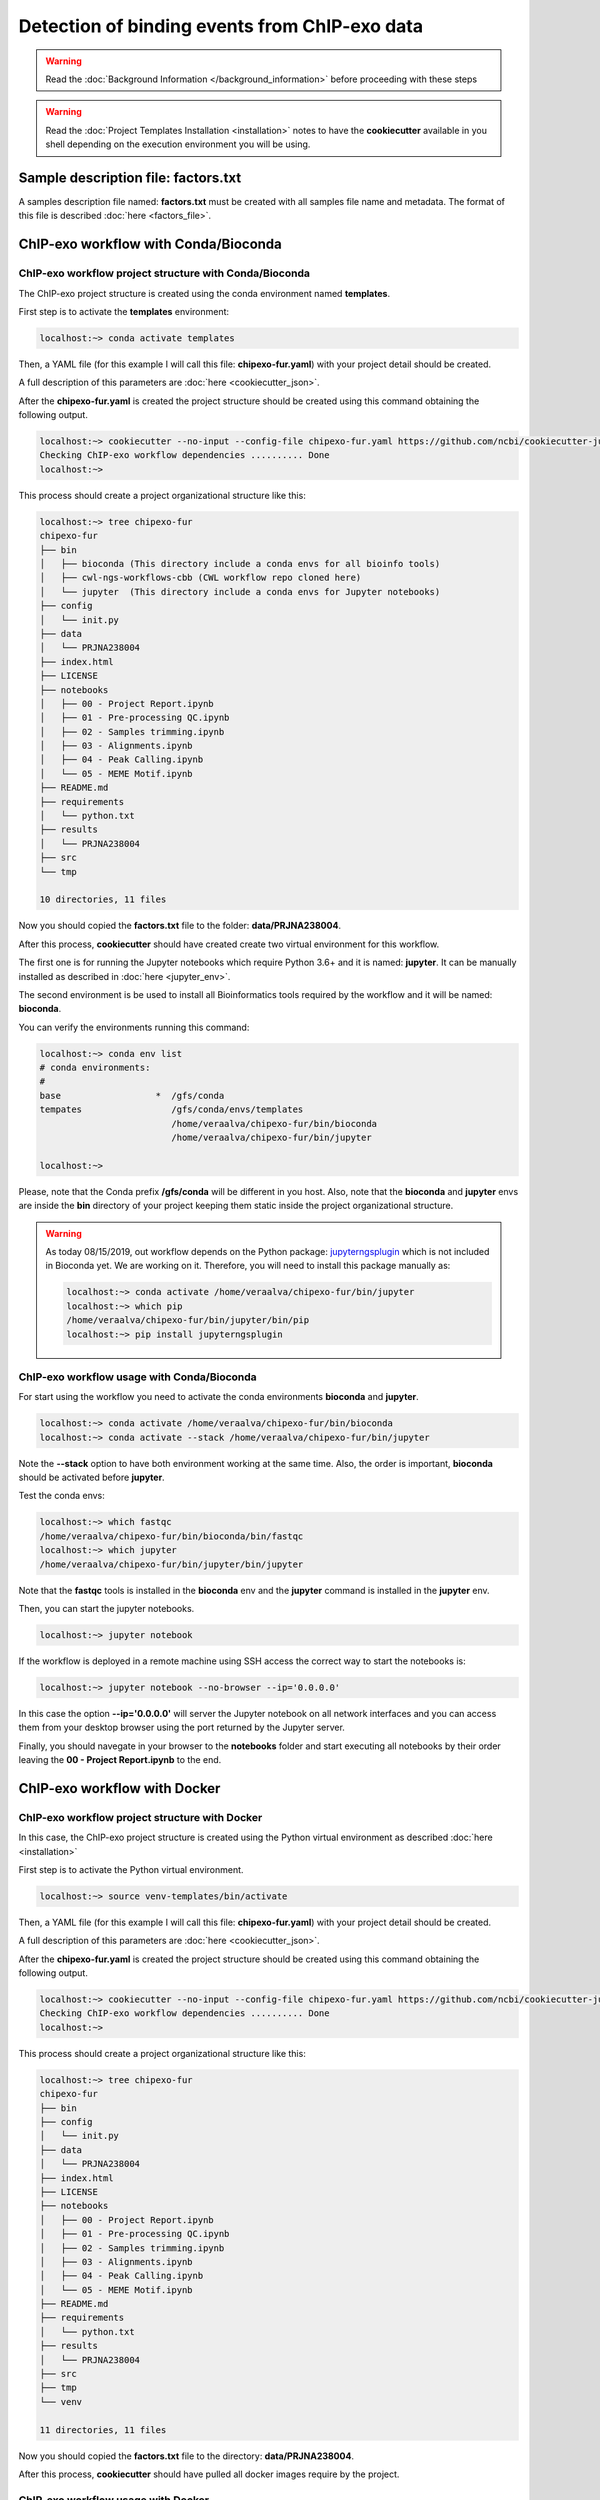 Detection of binding events from ChIP-exo data
==============================================

.. warning::  Read the :doc:`Background Information </background_information>` before proceeding with these steps

.. warning::
   Read the :doc:`Project Templates Installation <installation>` notes to have the **cookiecutter** available
   in you shell depending on the execution environment you will be using.

Sample description file: factors.txt
------------------------------------

A samples description file named: **factors.txt** must be created with all samples file name and metadata. The format
of this file is described :doc:`here <factors_file>`.

ChIP-exo workflow with Conda/Bioconda
-------------------------------------

ChIP-exo workflow project structure with Conda/Bioconda
^^^^^^^^^^^^^^^^^^^^^^^^^^^^^^^^^^^^^^^^^^^^^^^^^^^^^^^

The ChIP-exo project structure is created using the conda environment named **templates**.

First step is to activate the  **templates** environment:

.. code-block:: bash

    localhost:~> conda activate templates

Then, a YAML file (for this example I will call this file: **chipexo-fur.yaml**) with your project detail should
be created.

.. code-block:: yaml
    :linenos:

    default_context:
        author_name: "Roberto Vera Alvarez"
        user_email: "veraalva@ncbi.nlm.nih.gov"
        project_name: "chipexo-fur"
        dataset_name: "PRJNA238004"
        is_data_in_SRA: "y"
        ngs_data_type: "ChIP-exo"
        sequencing_technology: "single-end"
        organism: "human"
        genome_dir: "/gfs/data/genomes/NCBI/Escherichia_coli/K-12/MG1655/"
        genome_name: "NC_000913.3"
        aligner_index_dir: "{{ cookiecutter.genome_dir}}/BWA"
        genome_fasta: "{{ cookiecutter.genome_dir}}/NC_000913.3.fa"
        genome_gtf: "{{ cookiecutter.genome_dir}}/NC_000913.3.gtf"
        genome_gff: "{{ cookiecutter.genome_dir}}/NC_000913.3.gff"
        genome_gff3: "{{ cookiecutter.genome_dir}}/NC_000913.3.gff3"
        genome_bed: "{{ cookiecutter.genome_dir}}/NC_000913.3.bed"
        genome_chromsizes: "{{ cookiecutter.genome_dir}}/NC_000913.3.sizes"
        genome_mappable_size: "3714120"
        genome_blacklist: "{{ cookiecutter.genome_dir}}/NC_000913.3.bed"
        fold_change: "2.0"
        fdr: "0.05"
        use_docker: "n"
        pull_images: "n"
        use_conda: "y"
        cwl_runner: "cwl-runner"
        cwl_workflow_repo: "https://github.com/ncbi/cwl-ngs-workflows-cbb"
        create_virtualenv: "n"
        use_gnu_parallel: "y"
        max_number_threads: "16"

A full description of this parameters are :doc:`here <cookiecutter_json>`.

After the **chipexo-fur.yaml** is created the project structure should be created using this command obtaining the
following output.

.. code-block:: bash

    localhost:~> cookiecutter --no-input --config-file chipexo-fur.yaml https://github.com/ncbi/cookiecutter-jupyter-ngs.git
    Checking ChIP-exo workflow dependencies .......... Done
    localhost:~>

This process should create a project organizational structure like this:

.. code-block:: bash

    localhost:~> tree chipexo-fur
    chipexo-fur
    ├── bin
    │   ├── bioconda (This directory include a conda envs for all bioinfo tools)
    │   ├── cwl-ngs-workflows-cbb (CWL workflow repo cloned here)
    │   └── jupyter  (This directory include a conda envs for Jupyter notebooks)
    ├── config
    │   └── init.py
    ├── data
    │   └── PRJNA238004
    ├── index.html
    ├── LICENSE
    ├── notebooks
    │   ├── 00 - Project Report.ipynb
    │   ├── 01 - Pre-processing QC.ipynb
    │   ├── 02 - Samples trimming.ipynb
    │   ├── 03 - Alignments.ipynb
    │   ├── 04 - Peak Calling.ipynb
    │   └── 05 - MEME Motif.ipynb
    ├── README.md
    ├── requirements
    │   └── python.txt
    ├── results
    │   └── PRJNA238004
    ├── src
    └── tmp

    10 directories, 11 files

Now you should copied the **factors.txt** file to the folder: **data/PRJNA238004**.

After this process, **cookiecutter** should have created create two virtual environment for this workflow.

The first one is for running the Jupyter notebooks which require Python 3.6+ and it is named: **jupyter**. It can be
manually installed as described in :doc:`here <jupyter_env>`.

The second environment is be used to install all Bioinformatics tools required by the workflow and it will be named:
**bioconda**.

You can verify the environments running this command:

.. code-block:: bash

    localhost:~> conda env list
    # conda environments:
    #
    base                  *  /gfs/conda
    tempates                 /gfs/conda/envs/templates
                             /home/veraalva/chipexo-fur/bin/bioconda
                             /home/veraalva/chipexo-fur/bin/jupyter

    localhost:~>

Please, note that the Conda prefix **/gfs/conda** will be different in you host. Also, note that the **bioconda** and
**jupyter** envs are inside the **bin** directory of your project keeping them static inside the project organizational
structure.

.. warning::
    As today 08/15/2019, out workflow depends on the Python package: `jupyterngsplugin`_ which is not included in
    Bioconda yet. We are working on it. Therefore, you will need to install this package manually as:

    .. code-block:: bash

        localhost:~> conda activate /home/veraalva/chipexo-fur/bin/jupyter
        localhost:~> which pip
        /home/veraalva/chipexo-fur/bin/jupyter/bin/pip
        localhost:~> pip install jupyterngsplugin

.. _jupyterngsplugin: https://pypi.org/project/jupyterngsplugin/

ChIP-exo workflow usage with Conda/Bioconda
^^^^^^^^^^^^^^^^^^^^^^^^^^^^^^^^^^^^^^^^^^^

For start using the workflow you need to activate the conda environments **bioconda** and **jupyter**.

.. code-block:: bash

    localhost:~> conda activate /home/veraalva/chipexo-fur/bin/bioconda
    localhost:~> conda activate --stack /home/veraalva/chipexo-fur/bin/jupyter

Note the **--stack** option to have both environment working at the same time. Also, the order is important, **bioconda**
should be activated before **jupyter**.

Test the conda envs:

.. code-block:: bash

    localhost:~> which fastqc
    /home/veraalva/chipexo-fur/bin/bioconda/bin/fastqc
    localhost:~> which jupyter
    /home/veraalva/chipexo-fur/bin/jupyter/bin/jupyter

Note that the **fastqc** tools is installed in the **bioconda** env and the **jupyter** command is installed in the
**jupyter** env.

Then, you can start the jupyter notebooks.

.. code-block:: bash

    localhost:~> jupyter notebook

If the workflow is deployed in a remote machine using SSH access the correct way to start the notebooks is:

.. code-block:: bash

    localhost:~> jupyter notebook --no-browser --ip='0.0.0.0'

In this case the option **--ip='0.0.0.0'** will server the Jupyter notebook on all network interfaces and you can access
them from your desktop browser using the port returned by the Jupyter server.

Finally, you should navegate in your browser to the **notebooks** folder and start executing all notebooks by their
order leaving the **00 - Project Report.ipynb** to the end.

ChIP-exo workflow with Docker
-----------------------------

ChIP-exo workflow project structure with Docker
^^^^^^^^^^^^^^^^^^^^^^^^^^^^^^^^^^^^^^^^^^^^^^^

In this case, the ChIP-exo project structure is created using the Python virtual environment as described
:doc:`here <installation>`

First step is to activate the Python virtual environment.

.. code-block:: bash

    localhost:~> source venv-templates/bin/activate

Then, a YAML file (for this example I will call this file: **chipexo-fur.yaml**) with your project detail should
be created.

.. code-block:: yaml
    :linenos:

    default_context:
        author_name: "Roberto Vera Alvarez"
        user_email: "veraalva@ncbi.nlm.nih.gov"
        project_name: "chipexo-fur"
        dataset_name: "PRJNA238004"
        is_data_in_SRA: "y"
        ngs_data_type: "ChIP-exo"
        sequencing_technology: "single-end"
        organism: "human"
        genome_dir: "/gfs/data/genomes/NCBI/Escherichia_coli/K-12/MG1655/"
        genome_name: "NC_000913.3"
        aligner_index_dir: "{{ cookiecutter.genome_dir}}/BWA"
        genome_fasta: "{{ cookiecutter.genome_dir}}/NC_000913.3.fa"
        genome_gtf: "{{ cookiecutter.genome_dir}}/NC_000913.3.gtf"
        genome_gff: "{{ cookiecutter.genome_dir}}/NC_000913.3.gff"
        genome_gff3: "{{ cookiecutter.genome_dir}}/NC_000913.3.gff3"
        genome_bed: "{{ cookiecutter.genome_dir}}/NC_000913.3.bed"
        genome_chromsizes: "{{ cookiecutter.genome_dir}}/NC_000913.3.sizes"
        genome_mappable_size: "3714120"
        genome_blacklist: "{{ cookiecutter.genome_dir}}/NC_000913.3.bed"
        fold_change: "2.0"
        fdr: "0.05"
        use_docker: "y"
        pull_images: "y"
        use_conda: "n"
        cwl_runner: "cwl-runner"
        cwl_workflow_repo: "https://github.com/ncbi/cwl-ngs-workflows-cbb"
        create_virtualenv: "y"
        use_gnu_parallel: "y"
        max_number_threads: "16"

A full description of this parameters are :doc:`here <cookiecutter_json>`.

After the **chipexo-fur.yaml** is created the project structure should be created using this command obtaining the
following output.

.. code-block:: bash

    localhost:~> cookiecutter --no-input --config-file chipexo-fur.yaml https://github.com/ncbi/cookiecutter-jupyter-ngs.git
    Checking ChIP-exo workflow dependencies .......... Done
    localhost:~>

This process should create a project organizational structure like this:

.. code-block:: bash

    localhost:~> tree chipexo-fur
    chipexo-fur
    ├── bin
    ├── config
    │   └── init.py
    ├── data
    │   └── PRJNA238004
    ├── index.html
    ├── LICENSE
    ├── notebooks
    │   ├── 00 - Project Report.ipynb
    │   ├── 01 - Pre-processing QC.ipynb
    │   ├── 02 - Samples trimming.ipynb
    │   ├── 03 - Alignments.ipynb
    │   ├── 04 - Peak Calling.ipynb
    │   └── 05 - MEME Motif.ipynb
    ├── README.md
    ├── requirements
    │   └── python.txt
    ├── results
    │   └── PRJNA238004
    ├── src
    ├── tmp
    └── venv

    11 directories, 11 files

Now you should copied the **factors.txt** file to the directory: **data/PRJNA238004**.

After this process, **cookiecutter** should have pulled all docker images require by the project.

ChIP-exo workflow usage with Docker
^^^^^^^^^^^^^^^^^^^^^^^^^^^^^^^^^^^

For start using the workflow you need to activate the Python environment inside the project.

.. code-block:: bash

    localhost:~> source venv/bin/activate

Then, you can start the jupyter notebooks now.

.. code-block:: bash

    localhost:~> jupyter notebook

If the workflow is deployed in a remote machine using SSH access the correct way to start the notebooks is:

.. code-block:: bash

    localhost:~> jupyter notebook --no-browser --ip='0.0.0.0'

In this case the option **--ip='0.0.0.0'** will server the Jupyter notebook on all network interfaces and you can access
them from your desktop browser using the port returned by the Jupyter server.

Finally, you should navigate in your browser to the **notebooks** directory and start executing all notebooks by their
order leaving the **00 - Project Report.ipynb** to the end.

Jupyter Notebook Server
-----------------------

Top-level directories from the Jupyter server viewed in a web browser
^^^^^^^^^^^^^^^^^^^^^^^^^^^^^^^^^^^^^^^^^^^^^^^^^^^^^^^^^^^^^^^^^^^^^

.. image:: img/top-level-structure.png
    :width: 800px
    :align: center
    :alt: Top-level directories from the Jupyter server viewed in a web browser

Notebook generated fro the Chip-exo data analysis
^^^^^^^^^^^^^^^^^^^^^^^^^^^^^^^^^^^^^^^^^^^^^^^^^

.. image:: img/chipexo-notebooks.png
    :width: 800px
    :align: center
    :alt: Notebook generated fro the Chip-exo data analysis

Extra file requirements
-----------------------

Creating BWA indexes
^^^^^^^^^^^^^^^^^^^^

This workflow uses BWA for sequence alignment. The BWA index creating is not included in the workflow, that's why we
are including an small section here to describe how the BWA indexes can be created.

The **genome.fa** file should be copied to the genome directory.

.. code-block:: bash

    localhost:~> conda activate /home/veraalva/chipexo-fur/bin/bioconda
    localhost:~> conda activate --stack /home/veraalva/chipexo-fur/bin/jupyter
    localhost:~> cd chipexo-fur/data
    localhost:~> mkdir genome
    localhost:~> cd genome
    localhost:~> mkdir BWA
    localhost:~> cd BWA
    localhost:~> cwl-runner --no-container ../../../bin/cwl-ngs-workflows-cbb/tools/BWA/bwa-index.cwl --sequences genome.fa
    localhost:~> cd ..
    localhost:~> tree
    .
    ├── BWA
    │   ├── genome.fa
    │   ├── genome.fa.amb
    │   ├── genome.fa.ann
    │   ├── genome.fa.bwt
    │   ├── genome.fa.pac
    │   └── genome.fa.sa
    └── genome.fa

    1 directory, 7 files

Here all files inside the directory **BWA** are created by the workflow.

Creating BED files from GTF
^^^^^^^^^^^^^^^^^^^^^^^^^^^

For generating a BED file from a GTF.

The **genes.gtf** file should be copied to the genome directory.

.. code-block:: bash

    localhost:~> conda activate /home/veraalva/chipexo-fur/bin/bioconda
    localhost:~> conda activate --stack /home/veraalva/chipexo-fur/bin/jupyter
    localhost:~> cd chipexo-fur/data
    localhost:~> mkdir genome
    localhost:~> cd genome
    localhost:~> cwl-runner --no-container ../../bin/cwl-ngs-workflows-cbb/workflows/UCSC/gtftobed.cwl --gtf genes.gtf
    localhost:~> tree
    tree
    .
    ├── genes.bed
    ├── genes.genePred
    ├── genes.gtf
    └── genome.fa

    0 directory, 4 files

Here the files **genes.bed** and **genes.genePred** are created from the workflow.
